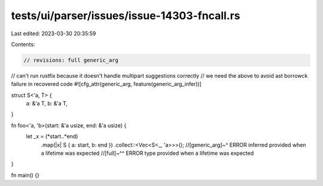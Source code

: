 tests/ui/parser/issues/issue-14303-fncall.rs
============================================

Last edited: 2023-03-30 20:35:59

Contents:

.. code-block:: rs

    // revisions: full generic_arg
// can't run rustfix because it doesn't handle multipart suggestions correctly
// we need the above to avoid ast borrowck failure in recovered code
#![cfg_attr(generic_arg, feature(generic_arg_infer))]


struct S<'a, T> {
    a: &'a T,
    b: &'a T,
}

fn foo<'a, 'b>(start: &'a usize, end: &'a usize) {
    let _x = (*start..*end)
        .map(|x| S { a: start, b: end })
        .collect::<Vec<S<_, 'a>>>();
        //[generic_arg]~^ ERROR inferred provided when a lifetime was expected
        //[full]~^^ ERROR type provided when a lifetime was expected
}

fn main() {}


